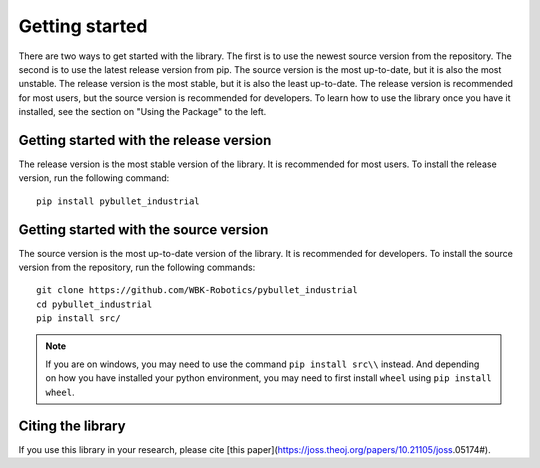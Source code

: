 Getting started
***************

.. image:: logo.png
    :width: 80%
    :align: center
    :alt: pybullet_industrial_logo

There are two ways to get started with the library. The first is to use the newest source version from the repository.
The second is to use the latest release version from pip. The source version is the most up-to-date, but it is also the most unstable.
The release version is the most stable, but it is also the least up-to-date.
The release version is recommended for most users, but the source version is recommended for developers.
To learn how to use the library once you have it installed, see the section on "Using the Package" to the left.

Getting started with the release version
========================================
The release version is the most stable version of the library. It is recommended for most users. To install the release version, run the following command:

::

    pip install pybullet_industrial


Getting started with the source version
=======================================
The source version is the most up-to-date version of the library. It is recommended for developers. To install the source version from the repository, run the following commands:

::

    git clone https://github.com/WBK-Robotics/pybullet_industrial
    cd pybullet_industrial
    pip install src/

.. note:: If you are on windows, you may need to use the command ``pip install src\\`` instead. And depending on how you have installed your python environment, you may need to first install ``wheel`` using ``pip install wheel``.


Citing the library
==================

If you use this library in your research, please cite [this paper](https://joss.theoj.org/papers/10.21105/joss.05174#).